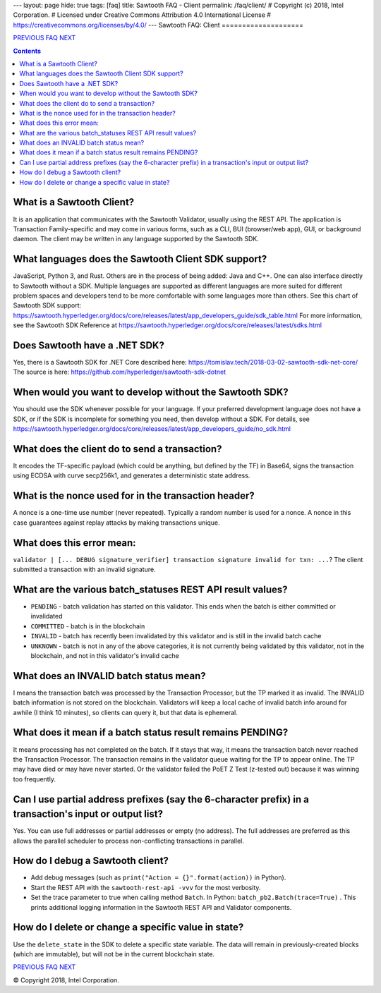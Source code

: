 ---
layout: page
hide: true
tags: [faq]
title: Sawtooth FAQ - Client
permalink: /faq/client/
# Copyright (c) 2018, Intel Corporation.
# Licensed under Creative Commons Attribution 4.0 International License
# https://creativecommons.org/licenses/by/4.0/
---
Sawtooth FAQ: Client
====================

.. class:: mininav

PREVIOUS_ FAQ_ NEXT_

.. contents::

What is a Sawtooth Client?
--------------------------
It is an application that communicates with the Sawtooth Validator, usually using the REST API.  The application is Transaction Family-specific and may come in various forms, such as a CLI, BUI (browser/web app), GUI, or background daemon.  The client may be written in any language supported by the Sawtooth SDK.

What languages does the Sawtooth Client SDK support?
----------------------------------------------------
JavaScript, Python 3, and Rust.
Others are in the process of being added: Java and C++.
One can also interface directly to Sawtooth without a SDK.
Multiple languages are supported as different languages are more suited for different problem spaces and developers tend to be more comfortable with some languages more than others.
See this chart of Sawtooth SDK support:
https://sawtooth.hyperledger.org/docs/core/releases/latest/app_developers_guide/sdk_table.html
For more information, see the Sawtooth SDK Reference at
https://sawtooth.hyperledger.org/docs/core/releases/latest/sdks.html

Does Sawtooth have a .NET SDK?
------------------------------
Yes, there is a Sawtooth SDK for .NET Core described here:
https://tomislav.tech/2018-03-02-sawtooth-sdk-net-core/
The source is here:
https://github.com/hyperledger/sawtooth-sdk-dotnet

When would you want to develop without the Sawtooth SDK?
--------------------------------------------------------
You should use the SDK whenever possible for your language.
If your preferred development language does not have a SDK,
or if the SDK is incomplete for something you need, then develop without a SDK.
For details, see https://sawtooth.hyperledger.org/docs/core/releases/latest/app_developers_guide/no_sdk.html

What does the client do to send a transaction?
----------------------------------------------
It encodes the TF-specific payload (which could be anything, but defined by the TF) in Base64,
signs the transaction using ECDSA with curve secp256k1, and generates a deterministic state address.

What is the nonce used for in the transaction header?
-----------------------------------------------------
A nonce is a one-time use number (never repeated).  Typically a random number is used for a nonce.
A nonce in this case guarantees against replay attacks by making transactions unique.

What does this error mean:
--------------------------
``validator | [... DEBUG signature_verifier] transaction signature invalid for txn: ...``?
The client submitted a transaction with an invalid signature.

What are the various batch_statuses REST API result values?
-----------------------------------------------------------
* ``PENDING`` - batch validation has started on this validator. This ends when the batch is either committed or invalidated
* ``COMMITTED`` - batch is in the blockchain
* ``INVALID`` - batch has recently been invalidated by this validator and is still in the invalid batch cache
* ``UNKNOWN`` - batch is not in any of the above categories, it is not currently being validated by this validator, not in the blockchain, and not in this validator's invalid cache

What does an INVALID batch status mean?
---------------------------------------
I means the transaction batch was processed by the Transaction Processor, but the TP marked it as invalid. The INVALID batch information is not stored on the blockchain. Validators will keep a local cache of invalid batch info around for awhile (I think 10 minutes), so clients can query it, but that data is ephemeral.

What does it mean if a batch status result remains PENDING?
-----------------------------------------------------------
It means processing has not completed on the batch. If it stays that way, it means the transaction batch never reached the Transaction Processor.  The transaction remains in the validator queue waiting for the TP to appear online. The TP may have died or may have never started. Or the validator failed the PoET Z Test (z-tested out) because it was winning too frequently.

Can I use partial address prefixes (say the 6-character prefix) in a transaction's input or output list?
--------------------------------------------------------------------------------------------------------
Yes.  You can use full addresses or partial addresses or empty (no address).  The full addresses are preferred as this allows the parallel scheduler to process non-conflicting transactions in parallel.

How do I debug a Sawtooth client?
---------------------------------
* Add debug messages (such as
  ``print("Action = {}".format(action))`` in Python).
* Start the REST API with the ``sawtooth-rest-api -vvv`` for the most verbosity.
* Set the trace parameter to true when calling method ``Batch``. In Python: ``batch_pb2.Batch(trace=True)`` .
  This prints additional logging information in the Sawtooth REST API and Validator components.

How do I delete or change a specific value in state?
----------------------------------------------------
Use the ``delete_state`` in the SDK to delete a specific state variable.
The data will remain in previously-created blocks (which are immutable),
but will not be in the current blockchain state.


.. class:: mininav

PREVIOUS_ FAQ_ NEXT_

.. _PREVIOUS: /faq/consensus/
.. _FAQ: /faq/
.. _NEXT: /faq/rest/

© Copyright 2018, Intel Corporation.
